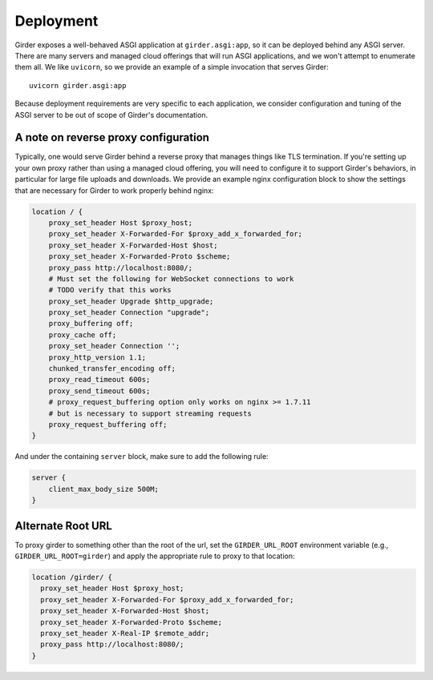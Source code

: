 .. _deployment:

Deployment
==========

Girder exposes a well-behaved ASGI application at ``girder.asgi:app``, so it can be deployed behind
any ASGI server. There are many servers and managed cloud offerings that will run ASGI applications,
and we won't attempt to enumerate them all. We like ``uvicorn``, so we provide an example of a
simple invocation that serves Girder: ::

    uvicorn girder.asgi:app

Because deployment requirements are very specific to each application, we consider configuration
and tuning of the ASGI server to be out of scope of Girder's documentation.

A note on reverse proxy configuration
-------------------------------------

Typically, one would serve Girder behind a reverse proxy that manages things like TLS termination.
If you're setting up your own proxy rather than using a managed cloud offering, you will need to
configure it to support Girder's behaviors, in particular for large file uploads and downloads.
We provide an example nginx configuration block to show the settings that are necessary for Girder
to work properly behind nginx:

.. code-block:: nginx

    location / {
        proxy_set_header Host $proxy_host;
        proxy_set_header X-Forwarded-For $proxy_add_x_forwarded_for;
        proxy_set_header X-Forwarded-Host $host;
        proxy_set_header X-Forwarded-Proto $scheme;
        proxy_pass http://localhost:8080/;
        # Must set the following for WebSocket connections to work
        # TODO verify that this works
        proxy_set_header Upgrade $http_upgrade;
        proxy_set_header Connection "upgrade";
        proxy_buffering off;
        proxy_cache off;
        proxy_set_header Connection '';
        proxy_http_version 1.1;
        chunked_transfer_encoding off;
        proxy_read_timeout 600s;
        proxy_send_timeout 600s;
        # proxy_request_buffering option only works on nginx >= 1.7.11
        # but is necessary to support streaming requests
        proxy_request_buffering off;
    }

And under the containing ``server`` block, make sure to add the following rule:

.. code-block:: nginx

    server {
        client_max_body_size 500M;
    }

Alternate Root URL
------------------

To proxy girder to something other than the root of the url, set the ``GIRDER_URL_ROOT`` environment variable (e.g., ``GIRDER_URL_ROOT=girder``) and apply the appropriate rule to proxy to that location:

.. code-block:: nginx

  location /girder/ {
    proxy_set_header Host $proxy_host;
    proxy_set_header X-Forwarded-For $proxy_add_x_forwarded_for;
    proxy_set_header X-Forwarded-Host $host;
    proxy_set_header X-Forwarded-Proto $scheme;
    proxy_set_header X-Real-IP $remote_addr;
    proxy_pass http://localhost:8080/;
  }


